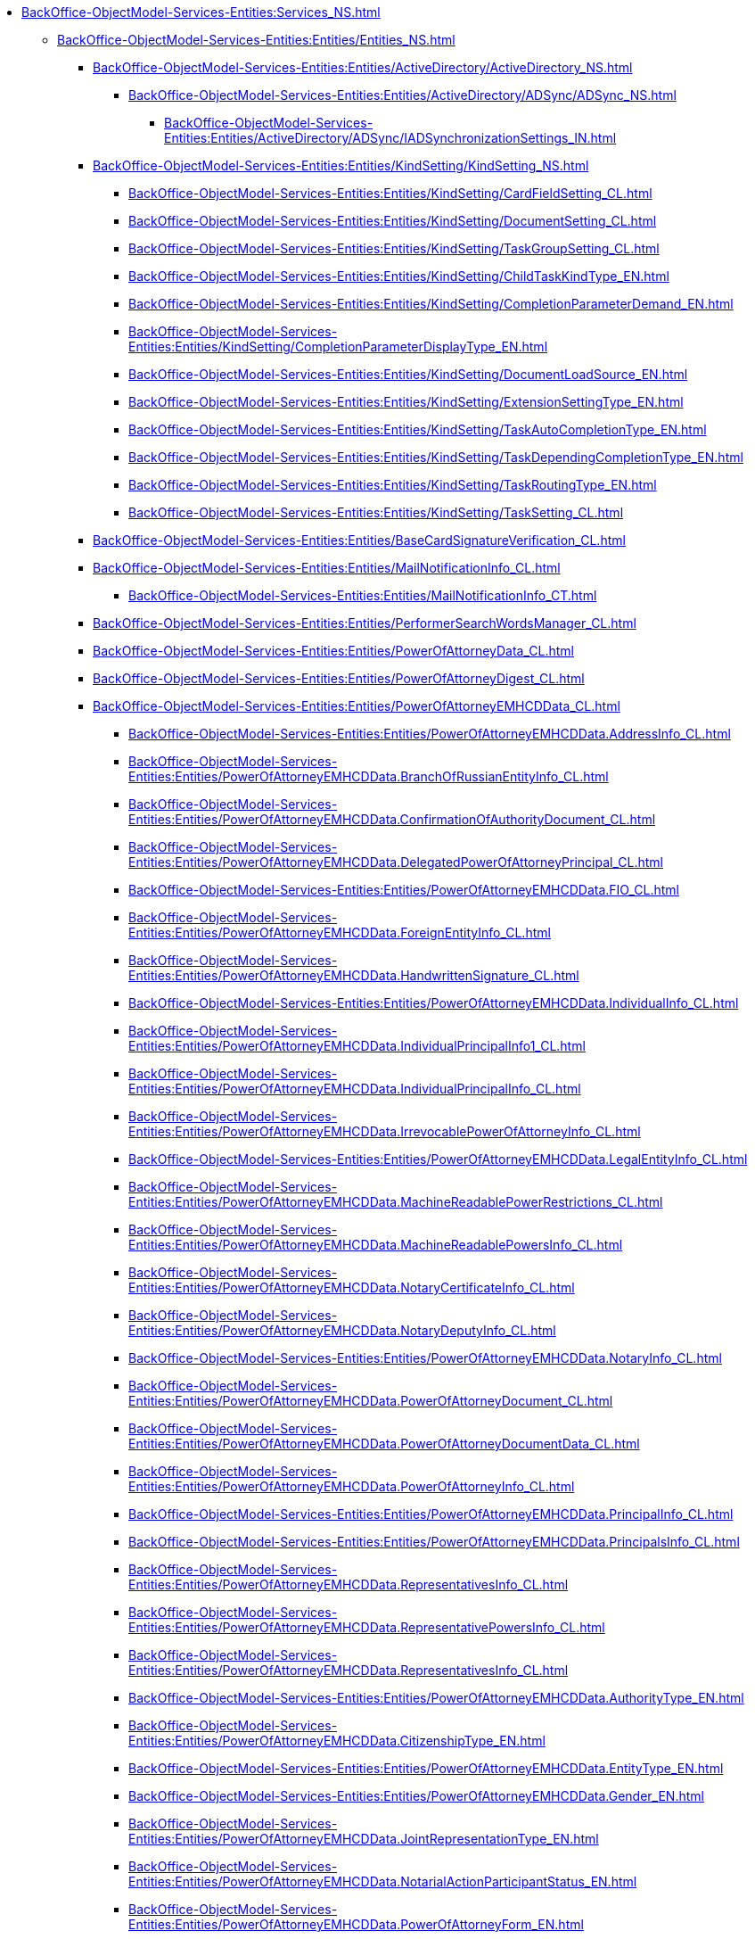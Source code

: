 ***** xref:BackOffice-ObjectModel-Services-Entities:Services_NS.adoc[]
****** xref:BackOffice-ObjectModel-Services-Entities:Entities/Entities_NS.adoc[]
******* xref:BackOffice-ObjectModel-Services-Entities:Entities/ActiveDirectory/ActiveDirectory_NS.adoc[]
******** xref:BackOffice-ObjectModel-Services-Entities:Entities/ActiveDirectory/ADSync/ADSync_NS.adoc[]
********* xref:BackOffice-ObjectModel-Services-Entities:Entities/ActiveDirectory/ADSync/IADSynchronizationSettings_IN.adoc[]
******* xref:BackOffice-ObjectModel-Services-Entities:Entities/KindSetting/KindSetting_NS.adoc[]
******** xref:BackOffice-ObjectModel-Services-Entities:Entities/KindSetting/CardFieldSetting_CL.adoc[]
******** xref:BackOffice-ObjectModel-Services-Entities:Entities/KindSetting/DocumentSetting_CL.adoc[]
******** xref:BackOffice-ObjectModel-Services-Entities:Entities/KindSetting/TaskGroupSetting_CL.adoc[]
******** xref:BackOffice-ObjectModel-Services-Entities:Entities/KindSetting/ChildTaskKindType_EN.adoc[]
******** xref:BackOffice-ObjectModel-Services-Entities:Entities/KindSetting/CompletionParameterDemand_EN.adoc[]
******** xref:BackOffice-ObjectModel-Services-Entities:Entities/KindSetting/CompletionParameterDisplayType_EN.adoc[]
******** xref:BackOffice-ObjectModel-Services-Entities:Entities/KindSetting/DocumentLoadSource_EN.adoc[]
******** xref:BackOffice-ObjectModel-Services-Entities:Entities/KindSetting/ExtensionSettingType_EN.adoc[]
******** xref:BackOffice-ObjectModel-Services-Entities:Entities/KindSetting/TaskAutoCompletionType_EN.adoc[]
******** xref:BackOffice-ObjectModel-Services-Entities:Entities/KindSetting/TaskDependingCompletionType_EN.adoc[]
******** xref:BackOffice-ObjectModel-Services-Entities:Entities/KindSetting/TaskRoutingType_EN.adoc[]
******** xref:BackOffice-ObjectModel-Services-Entities:Entities/KindSetting/TaskSetting_CL.adoc[]
******* xref:BackOffice-ObjectModel-Services-Entities:Entities/BaseCardSignatureVerification_CL.adoc[]
******* xref:BackOffice-ObjectModel-Services-Entities:Entities/MailNotificationInfo_CL.adoc[]
******** xref:BackOffice-ObjectModel-Services-Entities:Entities/MailNotificationInfo_CT.adoc[]
******* xref:BackOffice-ObjectModel-Services-Entities:Entities/PerformerSearchWordsManager_CL.adoc[]
******* xref:BackOffice-ObjectModel-Services-Entities:Entities/PowerOfAttorneyData_CL.adoc[]
******* xref:BackOffice-ObjectModel-Services-Entities:Entities/PowerOfAttorneyDigest_CL.adoc[]
******* xref:BackOffice-ObjectModel-Services-Entities:Entities/PowerOfAttorneyEMHCDData_CL.adoc[]
******** xref:BackOffice-ObjectModel-Services-Entities:Entities/PowerOfAttorneyEMHCDData.AddressInfo_CL.adoc[]
******** xref:BackOffice-ObjectModel-Services-Entities:Entities/PowerOfAttorneyEMHCDData.BranchOfRussianEntityInfo_CL.adoc[]
******** xref:BackOffice-ObjectModel-Services-Entities:Entities/PowerOfAttorneyEMHCDData.ConfirmationOfAuthorityDocument_CL.adoc[]
******** xref:BackOffice-ObjectModel-Services-Entities:Entities/PowerOfAttorneyEMHCDData.DelegatedPowerOfAttorneyPrincipal_CL.adoc[]
******** xref:BackOffice-ObjectModel-Services-Entities:Entities/PowerOfAttorneyEMHCDData.FIO_CL.adoc[]
******** xref:BackOffice-ObjectModel-Services-Entities:Entities/PowerOfAttorneyEMHCDData.ForeignEntityInfo_CL.adoc[]
******** xref:BackOffice-ObjectModel-Services-Entities:Entities/PowerOfAttorneyEMHCDData.HandwrittenSignature_CL.adoc[]
******** xref:BackOffice-ObjectModel-Services-Entities:Entities/PowerOfAttorneyEMHCDData.IndividualInfo_CL.adoc[]
******** xref:BackOffice-ObjectModel-Services-Entities:Entities/PowerOfAttorneyEMHCDData.IndividualPrincipalInfo1_CL.adoc[]
******** xref:BackOffice-ObjectModel-Services-Entities:Entities/PowerOfAttorneyEMHCDData.IndividualPrincipalInfo_CL.adoc[]
******** xref:BackOffice-ObjectModel-Services-Entities:Entities/PowerOfAttorneyEMHCDData.IrrevocablePowerOfAttorneyInfo_CL.adoc[]
******** xref:BackOffice-ObjectModel-Services-Entities:Entities/PowerOfAttorneyEMHCDData.LegalEntityInfo_CL.adoc[]
******** xref:BackOffice-ObjectModel-Services-Entities:Entities/PowerOfAttorneyEMHCDData.MachineReadablePowerRestrictions_CL.adoc[]
******** xref:BackOffice-ObjectModel-Services-Entities:Entities/PowerOfAttorneyEMHCDData.MachineReadablePowersInfo_CL.adoc[]
******** xref:BackOffice-ObjectModel-Services-Entities:Entities/PowerOfAttorneyEMHCDData.NotaryCertificateInfo_CL.adoc[]
******** xref:BackOffice-ObjectModel-Services-Entities:Entities/PowerOfAttorneyEMHCDData.NotaryDeputyInfo_CL.adoc[]
******** xref:BackOffice-ObjectModel-Services-Entities:Entities/PowerOfAttorneyEMHCDData.NotaryInfo_CL.adoc[]
******** xref:BackOffice-ObjectModel-Services-Entities:Entities/PowerOfAttorneyEMHCDData.PowerOfAttorneyDocument_CL.adoc[]
******** xref:BackOffice-ObjectModel-Services-Entities:Entities/PowerOfAttorneyEMHCDData.PowerOfAttorneyDocumentData_CL.adoc[]
******** xref:BackOffice-ObjectModel-Services-Entities:Entities/PowerOfAttorneyEMHCDData.PowerOfAttorneyInfo_CL.adoc[]
******** xref:BackOffice-ObjectModel-Services-Entities:Entities/PowerOfAttorneyEMHCDData.PrincipalInfo_CL.adoc[]
******** xref:BackOffice-ObjectModel-Services-Entities:Entities/PowerOfAttorneyEMHCDData.PrincipalsInfo_CL.adoc[]
******** xref:BackOffice-ObjectModel-Services-Entities:Entities/PowerOfAttorneyEMHCDData.RepresentativesInfo_CL.adoc[]
******** xref:BackOffice-ObjectModel-Services-Entities:Entities/PowerOfAttorneyEMHCDData.RepresentativePowersInfo_CL.adoc[]
******** xref:BackOffice-ObjectModel-Services-Entities:Entities/PowerOfAttorneyEMHCDData.RepresentativesInfo_CL.adoc[]
******** xref:BackOffice-ObjectModel-Services-Entities:Entities/PowerOfAttorneyEMHCDData.AuthorityType_EN.adoc[]
******** xref:BackOffice-ObjectModel-Services-Entities:Entities/PowerOfAttorneyEMHCDData.CitizenshipType_EN.adoc[]
******** xref:BackOffice-ObjectModel-Services-Entities:Entities/PowerOfAttorneyEMHCDData.EntityType_EN.adoc[]
******** xref:BackOffice-ObjectModel-Services-Entities:Entities/PowerOfAttorneyEMHCDData.Gender_EN.adoc[]
******** xref:BackOffice-ObjectModel-Services-Entities:Entities/PowerOfAttorneyEMHCDData.JointRepresentationType_EN.adoc[]
******** xref:BackOffice-ObjectModel-Services-Entities:Entities/PowerOfAttorneyEMHCDData.NotarialActionParticipantStatus_EN.adoc[]
******** xref:BackOffice-ObjectModel-Services-Entities:Entities/PowerOfAttorneyEMHCDData.PowerOfAttorneyForm_EN.adoc[]
******** xref:BackOffice-ObjectModel-Services-Entities:Entities/PowerOfAttorneyEMHCDData.PowerOfAttorneyKind_EN.adoc[]
******** xref:BackOffice-ObjectModel-Services-Entities:Entities/PowerOfAttorneyEMHCDData.PowerOfAttorneyLossOfAuthorityType_EN.adoc[]
******** xref:BackOffice-ObjectModel-Services-Entities:Entities/PowerOfAttorneyEMHCDData.PowerOfAttorneyOption_EN.adoc[]
******** xref:BackOffice-ObjectModel-Services-Entities:Entities/PowerOfAttorneyEMHCDData.PrincipalType_EN.adoc[]
******** xref:BackOffice-ObjectModel-Services-Entities:Entities/PowerOfAttorneyEMHCDData.RevocationCondition_EN.adoc[]
******** xref:BackOffice-ObjectModel-Services-Entities:Entities/PowerOfAttorneyEMHCDData.RevocationPossibleType_EN.adoc[]
******** xref:BackOffice-ObjectModel-Services-Entities:Entities/PowerOfAttorneyEMHCDData.SoleExecutiveAuthorityType_EN.adoc[]
******* xref:BackOffice-ObjectModel-Services-Entities:Entities/PowerOfAttorneyFNSData_CL.adoc[]
******* xref:BackOffice-ObjectModel-Services-Entities:Entities/PowerOfAttorneyFNSDOVBBData_CL.adoc[]
******* xref:BackOffice-ObjectModel-Services-Entities:Entities/PowerOfAttorneyFNSDOVELData_CL.adoc[]
******* xref:BackOffice-ObjectModel-Services-Entities:Entities/PowerOfAttorneyMachineReadableInfo_CL.adoc[]
******* xref:BackOffice-ObjectModel-Services-Entities:Entities/PowerOfAttorneyVerification_CL.adoc[]
******* xref:BackOffice-ObjectModel-Services-Entities:Entities/StartBusinessProcessErrorInfo_CL.adoc[]
******* xref:BackOffice-ObjectModel-Services-Entities:Entities/TaskCopyResultsOptions_CL.adoc[]
******* xref:BackOffice-ObjectModel-Services-Entities:Entities/TaskStopExecutionInfo_CL.adoc[]
******* xref:BackOffice-ObjectModel-Services-Entities:Entities/ILongProcessManager_IN.adoc[]
******* xref:BackOffice-ObjectModel-Services-Entities:Entities/BusinessProcessErrorType_EN.adoc[]
******* xref:BackOffice-ObjectModel-Services-Entities:Entities/DocumentPropertyDirection_EN.adoc[]
******* xref:BackOffice-ObjectModel-Services-Entities:Entities/GridViewFieldCollectionType_EN.adoc[]
******* xref:BackOffice-ObjectModel-Services-Entities:Entities/PerformerType_EN.adoc[]
******* xref:BackOffice-ObjectModel-Services-Entities:Entities/TaskTreeNodeType_EN.adoc[]
******* xref:BackOffice-ObjectModel-Services-Entities:Entities/CheckSignatureResult_CL.adoc[]
******** xref:BackOffice-ObjectModel-Services-Entities:Entities/CheckSignatureResult_CT.adoc[]